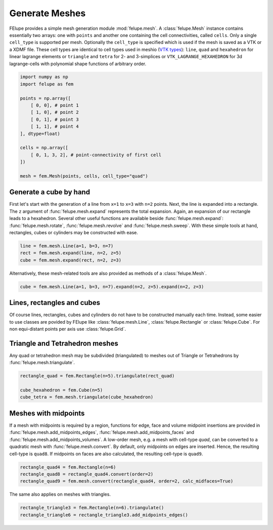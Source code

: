 Generate Meshes
~~~~~~~~~~~~~~~

FElupe provides a simple mesh generation module :mod:`felupe.mesh`. A :class:`felupe.Mesh` instance contains essentially two arrays: one with ``points`` and another one containing the cell connectivities, called ``cells``. Only a single ``cell_type`` is supported per mesh. Optionally the ``cell_type`` is specified which is used if the mesh is saved as a VTK or a XDMF file. These cell types are identical to cell types used in meshio (`VTK types <https://vtk.org/doc/nightly/html/vtkCellType_8h_source.html>`_): ``line``, ``quad`` and ``hexahedron`` for linear lagrange elements or ``triangle`` and  ``tetra`` for 2- and 3-simplices or ``VTK_LAGRANGE_HEXAHEDRON`` for 3d lagrange-cells with polynomial shape functions of arbitrary order.

..  code-block:: python

    import numpy as np
    import felupe as fem

    points = np.array([
        [ 0, 0], # point 1
        [ 1, 0], # point 2
        [ 0, 1], # point 3
        [ 1, 1], # point 4
    ], dtype=float)

    cells = np.array([
        [ 0, 1, 3, 2], # point-connectivity of first cell
    ])

    mesh = fem.Mesh(points, cells, cell_type="quad")

.. image:: images/quad.png
   :width: 400px


Generate a cube by hand
***********************

First let's start with the generation of a line from ``x=1`` to ``x=3`` with ``n=2`` points. Next, the line is expanded into a rectangle. The ``z`` argument of :func:`felupe.mesh.expand` represents the total expansion. Again, an expansion of our rectangle leads to a hexahedron. Several other useful functions are available beside :func:`felupe.mesh.expand`: :func:`felupe.mesh.rotate`, :func:`felupe.mesh.revolve` and :func:`felupe.mesh.sweep`. With these simple tools at hand, rectangles, cubes or cylinders may be constructed with ease.

..  code-block:: python

    line = fem.mesh.Line(a=1, b=3, n=7)
    rect = fem.mesh.expand(line, n=2, z=5)
    cube = fem.mesh.expand(rect, n=2, z=3)


Alternatively, these mesh-related tools are also provided as methods of a :class:`felupe.Mesh`.

..  code-block:: python

    cube = fem.mesh.Line(a=1, b=3, n=7).expand(n=2, z=5).expand(n=2, z=3)

.. image:: images/cube.png
   :width: 400px


Lines, rectangles and cubes
***************************

Of course lines, rectangles, cubes and cylinders do not have to be constructed manually each time. Instead, some easier to use classes are povided by FElupe like :class:`felupe.mesh.Line`, :class:`felupe.Rectangle` or :class:`felupe.Cube`. For non equi-distant points per axis use :class:`felupe.Grid`.

Triangle and Tetrahedron meshes
*******************************

Any quad or tetrahedron mesh may be subdivided (triangulated) to meshes out of Triangle or Tetrahedrons by :func:`felupe.mesh.triangulate`.

..  code-block:: python

    rectangle_quad = fem.Rectangle(n=5).triangulate(rect_quad)

    cube_hexahedron = fem.Cube(n=5)
    cube_tetra = fem.mesh.triangulate(cube_hexahedron)

Meshes with midpoints
*********************

If a mesh with midpoints is required by a region, functions for edge, face and volume midpoint insertions are provided in :func:`felupe.mesh.add_midpoints_edges`, :func:`felupe.mesh.add_midpoints_faces` and :func:`felupe.mesh.add_midpoints_volumes`. A low-order mesh, e.g. a mesh with cell-type `quad`, can be converted to a quadratic mesh with :func:`felupe.mesh.convert`. By default, only midpoints on edges are inserted. Hence, the resulting cell-type is ``quad8``. If midpoints on faces are also calculated, the resulting cell-type is ``quad9``.

..  code-block:: python
    
    rectangle_quad4 = fem.Rectangle(n=6)
    rectangle_quad8 = rectangle_quad4.convert(order=2)
    rectangle_quad9 = fem.mesh.convert(rectangle_quad4, order=2, calc_midfaces=True)

The same also applies on meshes with triangles.

..  code-block:: python

    rectangle_triangle3 = fem.Rectangle(n=6).triangulate()
    rectangle_triangle6 = rectangle_triangle3.add_midpoints_edges()